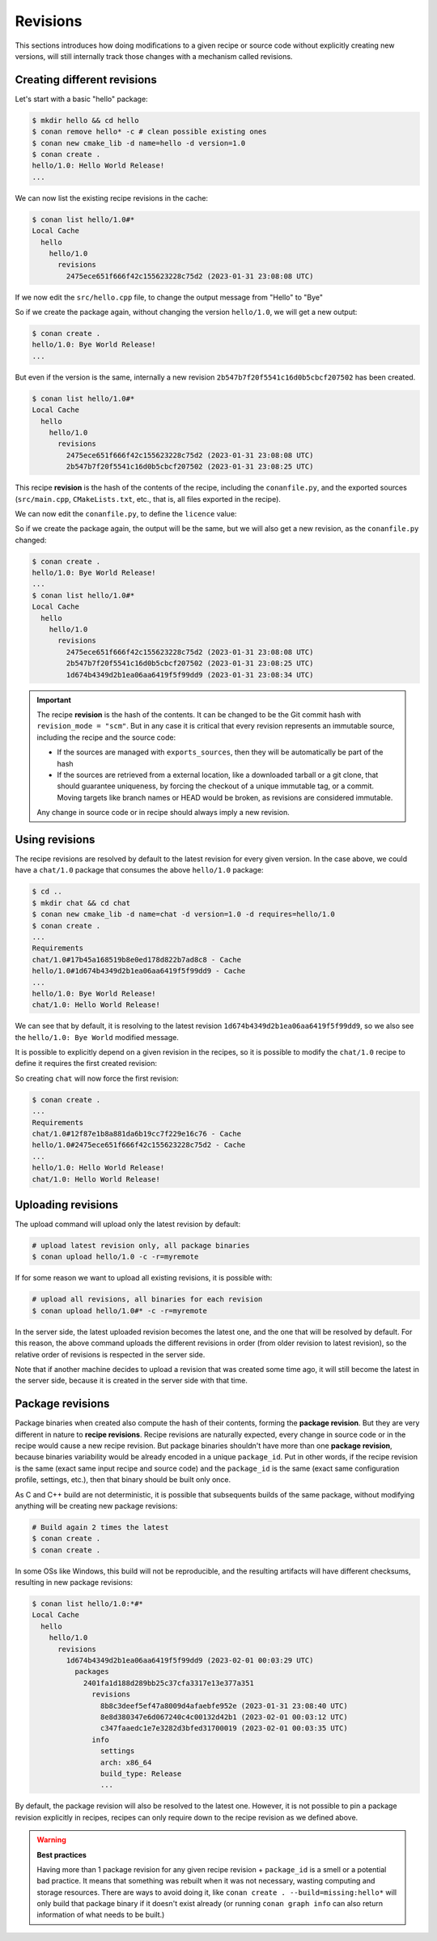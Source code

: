 Revisions
=========

This sections introduces how doing modifications to a given recipe or source code without explicitly
creating new versions, will still internally track those changes with a mechanism called revisions.


Creating different revisions
----------------------------

Let's start with a basic "hello" package:

.. code-block:: bash

    $ mkdir hello && cd hello
    $ conan remove hello* -c # clean possible existing ones
    $ conan new cmake_lib -d name=hello -d version=1.0
    $ conan create .
    hello/1.0: Hello World Release!
    ...

We can now list the existing recipe revisions in the cache:

.. code-block:: bash

    $ conan list hello/1.0#*
    Local Cache
      hello
        hello/1.0
          revisions
            2475ece651f666f42c155623228c75d2 (2023-01-31 23:08:08 UTC)

If we now edit the ``src/hello.cpp`` file, to change the output message from
"Hello" to "Bye"

.. code-block:: cpp
    :caption: hello/src/hello.cpp

    void hello(){
    
        #ifdef NDEBUG
        std::cout << "hello/1.0: Bye World Release!\n";
        ...

So if we create the package again, without changing the version ``hello/1.0``, we will 
get a new output:

.. code-block:: bash

    $ conan create .
    hello/1.0: Bye World Release!
    ...

But even if the version is the same, internally a new revision ``2b547b7f20f5541c16d0b5cbcf207502`` 
has been created.

.. code-block:: bash
    
    $ conan list hello/1.0#*
    Local Cache
      hello
        hello/1.0
          revisions
            2475ece651f666f42c155623228c75d2 (2023-01-31 23:08:08 UTC)
            2b547b7f20f5541c16d0b5cbcf207502 (2023-01-31 23:08:25 UTC)

This recipe **revision**  is the hash of the contents of the recipe, including the ``conanfile.py``,
and the exported sources (``src/main.cpp``, ``CMakeLists.txt``, etc., that is, all files exported
in the recipe).

We can now edit the ``conanfile.py``, to define the ``licence`` value:

.. code-block:: python
    :caption: hello/conanfile.py

    class helloRecipe(ConanFile):
        name = "hello"
        version = "1.0"

        # Optional metadata
        license = "MIT"
        ...


So if we create the package again, the output will be the same, but we will also get a new
revision, as the ``conanfile.py`` changed:

.. code-block:: bash

    $ conan create .
    hello/1.0: Bye World Release!
    ...
    $ conan list hello/1.0#*
    Local Cache
      hello
        hello/1.0
          revisions
            2475ece651f666f42c155623228c75d2 (2023-01-31 23:08:08 UTC)
            2b547b7f20f5541c16d0b5cbcf207502 (2023-01-31 23:08:25 UTC)
            1d674b4349d2b1ea06aa6419f5f99dd9 (2023-01-31 23:08:34 UTC)


.. important::

    The recipe **revision** is the hash of the contents. It can be changed to be the
    Git commit hash with ``revision_mode = "scm"``. But in any case it is critical
    that every revision represents an immutable source, including the recipe and the source code:

    - If the sources are managed with ``exports_sources``, then they will be automatically
      be part of the hash
    - If the sources are retrieved from a external location, like a downloaded tarball or a git
      clone, that should guarantee uniqueness, by forcing the checkout of a unique
      immutable tag, or a commit. Moving targets like branch names or HEAD would be
      broken, as revisions are considered immutable.
    
    Any change in source code or in recipe should always imply a new revision.


Using revisions
---------------

The recipe revisions are resolved by default to the latest revision for every
given version. In the case above, we could have a ``chat/1.0`` package that 
consumes the above ``hello/1.0`` package:

.. code-block:: bash

    $ cd ..
    $ mkdir chat && cd chat
    $ conan new cmake_lib -d name=chat -d version=1.0 -d requires=hello/1.0
    $ conan create .
    ...
    Requirements
    chat/1.0#17b45a168519b8e0ed178d822b7ad8c8 - Cache
    hello/1.0#1d674b4349d2b1ea06aa6419f5f99dd9 - Cache
    ...
    hello/1.0: Bye World Release!
    chat/1.0: Hello World Release!

We can see that by default, it is resolving to the latest revision ``1d674b4349d2b1ea06aa6419f5f99dd9``,
so we also see the ``hello/1.0: Bye World`` modified message.

It is possible to explicitly depend on a given revision in the recipes, so it is possible
to modify the ``chat/1.0`` recipe to define it requires the first created revision:


.. code-block:: python
    :caption: chat/conanfile.py

    def requirements(self):
        self.requires("hello/1.0#2475ece651f666f42c155623228c75d2")


So creating ``chat`` will now force the first revision:

.. code-block:: bash

    $ conan create .
    ...
    Requirements
    chat/1.0#12f87e1b8a881da6b19cc7f229e16c76 - Cache
    hello/1.0#2475ece651f666f42c155623228c75d2 - Cache
    ...
    hello/1.0: Hello World Release!
    chat/1.0: Hello World Release!


Uploading revisions
-------------------

The upload command will upload only the latest revision by default:

.. code-block:: bash

    # upload latest revision only, all package binaries
    $ conan upload hello/1.0 -c -r=myremote

If for some reason we want to upload all existing revisions, it is possible with:

.. code-block:: bash

    # upload all revisions, all binaries for each revision
    $ conan upload hello/1.0#* -c -r=myremote

In the server side, the latest uploaded revision becomes the latest one, and the
one that will be resolved by default. For this reason, the above command uploads
the different revisions in order (from older revision to latest revision), so the
relative order of revisions is respected in the server side.

Note that if another machine decides to upload a revision that was created some time
ago, it will still become the latest in the server side, because it is created in the 
server side with that time.


Package revisions
-----------------
Package binaries when created also compute the hash of their contents, forming the
**package revision**.  But they are very different in nature to **recipe revisions**.
Recipe revisions are naturally expected, every change in source code or in the recipe
would cause a new recipe revision. But package binaries shouldn't have more than one 
**package revision**, because binaries variability would be already encoded in a unique
``package_id``. Put in other words, if the recipe revision is the same (exact same 
input recipe and source code) and the ``package_id`` is the same (exact same configuration
profile, settings, etc.), then that binary should be built only once.

As C and C++ build are not deterministic, it is possible that subsequents builds of the
same package, without modifying anything will be creating new package revisions:

.. code-block:: bash

    # Build again 2 times the latest
    $ conan create .
    $ conan create .

In some OSs like Windows, this build will not be reproducible, and the resulting 
artifacts will have different checksums, resulting in new package revisions:


.. code-block:: bash

    $ conan list hello/1.0:*#*
    Local Cache
      hello
        hello/1.0
          revisions
            1d674b4349d2b1ea06aa6419f5f99dd9 (2023-02-01 00:03:29 UTC)
              packages
                2401fa1d188d289bb25c37cfa3317e13e377a351
                  revisions
                    8b8c3deef5ef47a8009d4afaebfe952e (2023-01-31 23:08:40 UTC)
                    8e8d380347e6d067240c4c00132d42b1 (2023-02-01 00:03:12 UTC)
                    c347faaedc1e7e3282d3bfed31700019 (2023-02-01 00:03:35 UTC)
                  info
                    settings
                    arch: x86_64
                    build_type: Release
                    ...

By default, the package revision will also be resolved to the latest one. However, 
it is not possible to pin a package revision explicitly in recipes, recipes can 
only require down to the recipe revision as we defined above.


.. warning::

    **Best practices**

    Having more than 1 package revision for any given recipe revision + ``package_id``
    is a smell or a potential bad practice. It means that something was rebuilt when 
    it was not necessary, wasting computing and storage resources. There are ways to
    avoid doing it, like ``conan create . --build=missing:hello*`` will only build that
    package binary if it doesn't exist already (or running ``conan graph info`` can 
    also return information of what needs to be built.)
